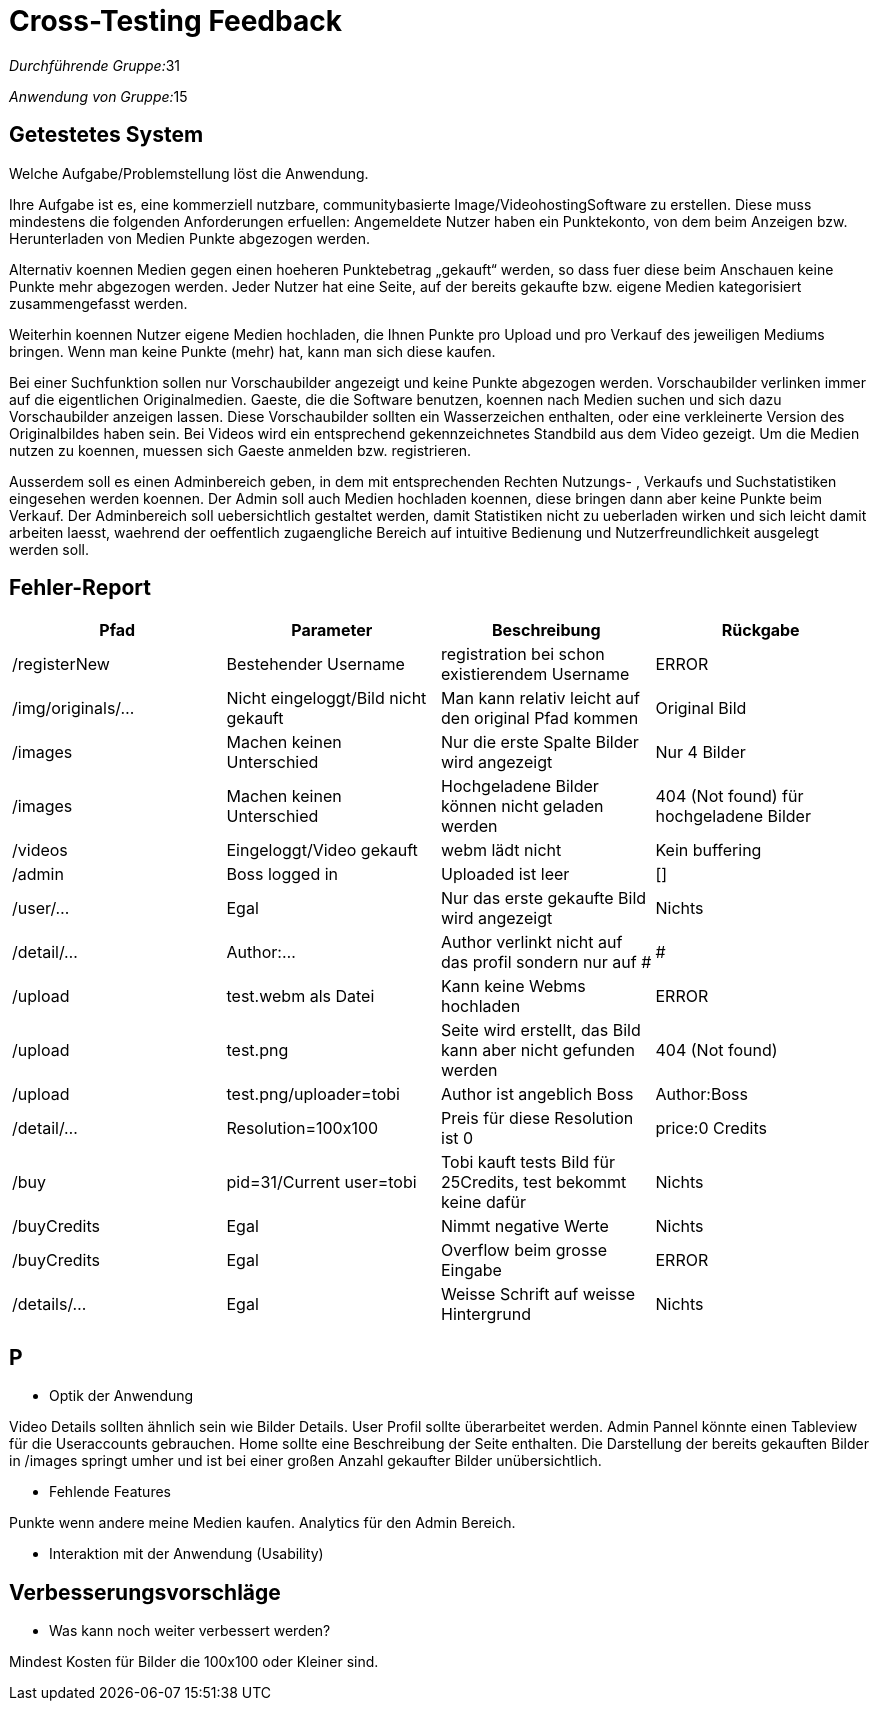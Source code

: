 = Cross-Testing Feedback

__Durchführende Gruppe:__31

__Anwendung von Gruppe:__15

== Getestetes System
Welche Aufgabe/Problemstellung löst die Anwendung.

Ihre Aufgabe ist es, eine kommerziell nutzbare, communitybasierte Image/VideohostingSoftware zu erstellen. Diese muss mindestens die folgenden Anforderungen erfuellen: Angemeldete Nutzer haben ein Punktekonto, von dem beim Anzeigen bzw. Herunterladen von Medien Punkte abgezogen werden.

Alternativ koennen Medien gegen einen hoeheren Punktebetrag „gekauft“ werden, so dass fuer diese beim Anschauen keine Punkte mehr abgezogen werden. Jeder Nutzer hat eine Seite, auf der bereits gekaufte bzw. eigene Medien kategorisiert zusammengefasst werden.

Weiterhin koennen Nutzer eigene Medien hochladen, die Ihnen Punkte pro Upload und pro Verkauf des jeweiligen Mediums bringen. Wenn man keine Punkte (mehr) hat, kann man sich diese kaufen.

Bei einer Suchfunktion sollen nur Vorschaubilder angezeigt und keine Punkte abgezogen werden. Vorschaubilder verlinken immer auf die eigentlichen Originalmedien. Gaeste, die die Software benutzen, koennen nach Medien suchen und sich dazu Vorschaubilder anzeigen lassen. Diese Vorschaubilder sollten ein Wasserzeichen enthalten, oder eine verkleinerte Version des Originalbildes haben sein. Bei Videos wird ein entsprechend gekennzeichnetes Standbild aus dem Video gezeigt. Um die Medien nutzen zu koennen, muessen sich Gaeste anmelden bzw. registrieren.

Ausserdem soll es einen Adminbereich geben, in dem mit entsprechenden Rechten Nutzungs- , Verkaufs und Suchstatistiken eingesehen werden koennen. Der Admin soll auch Medien hochladen koennen, diese bringen dann aber keine Punkte beim Verkauf. Der Adminbereich soll uebersichtlich gestaltet werden, damit Statistiken nicht zu ueberladen wirken und sich leicht damit arbeiten laesst, waehrend der oeffentlich zugaengliche Bereich auf intuitive Bedienung und Nutzerfreundlichkeit ausgelegt werden soll.

== Fehler-Report
// See http://asciidoctor.org/docs/user-manual/#tables
[options="header"]
|===
|Pfad |Parameter |Beschreibung |Rückgabe
| /registerNew | Bestehender Username | registration bei schon existierendem Username | ERROR 
| /img/originals/...| Nicht eingeloggt/Bild nicht gekauft| Man kann relativ leicht auf den original Pfad kommen | Original Bild
|/images | Machen keinen Unterschied | Nur die erste Spalte Bilder wird angezeigt| Nur 4 Bilder
|/images|Machen keinen Unterschied|Hochgeladene Bilder können nicht geladen werden | 404 (Not found) für hochgeladene Bilder
|/videos|Eingeloggt/Video gekauft|webm lädt nicht|Kein buffering
|/admin|Boss logged in|Uploaded ist leer| []
|/user/...|Egal|Nur das erste gekaufte Bild wird angezeigt|Nichts
|/detail/...|Author:...|Author verlinkt nicht auf das profil sondern nur auf #|#
|/upload|test.webm als Datei|Kann keine Webms hochladen| ERROR
|/upload|test.png|Seite wird erstellt, das Bild kann aber nicht gefunden werden| 404 (Not found)
|/upload|test.png/uploader=tobi|Author ist angeblich Boss|Author:Boss
|/detail/...|Resolution=100x100|Preis für diese Resolution ist 0| price:0 Credits
|/buy|pid=31/Current user=tobi|Tobi kauft tests Bild für 25Credits, test bekommt keine dafür|Nichts
|/buyCredits| Egal | Nimmt negative Werte | Nichts 
|/buyCredits| Egal | Overflow beim grosse Eingabe| ERROR 
|/details/...| Egal | Weisse Schrift auf weisse Hintergrund | Nichts
|/registerNew |  Eingabe zwei unterschiedlische Passwörter | Seite sieht komisch aus 
|===

== P
* Optik der Anwendung

Video Details sollten ähnlich sein wie Bilder Details. User Profil sollte überarbeitet werden. Admin Pannel könnte einen Tableview für die Useraccounts gebrauchen. Home sollte eine Beschreibung der Seite enthalten. Die Darstellung der bereits gekauften Bilder in /images springt umher und ist bei einer großen Anzahl gekaufter Bilder unübersichtlich.

* Fehlende Features

Punkte wenn andere meine Medien kaufen. Analytics für den Admin Bereich. 

* Interaktion mit der Anwendung (Usability)

== Verbesserungsvorschläge
* Was kann noch weiter verbessert werden?

Mindest Kosten für Bilder die 100x100 oder Kleiner sind.
